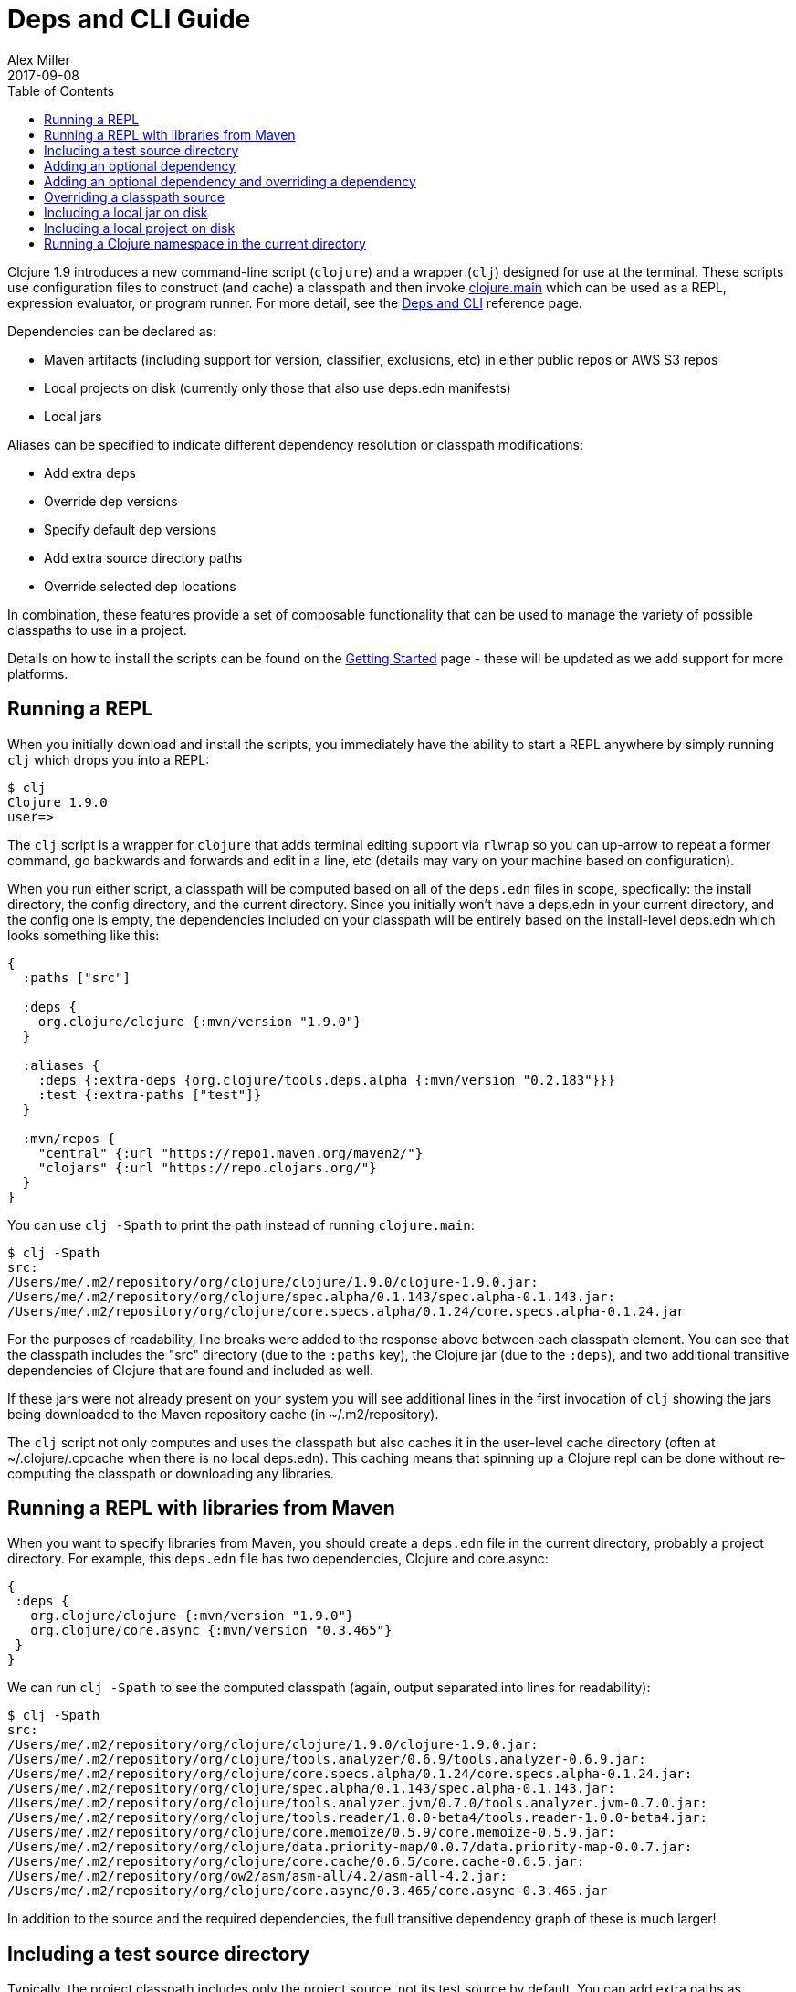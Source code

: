 = Deps and CLI Guide
Alex Miller
2017-09-08
:type: guides
:toc: macro
:icons: font

ifdef::env-github,env-browser[:outfilesuffix: .adoc]

toc::[]

Clojure 1.9 introduces a new command-line script (`clojure`) and a wrapper (`clj`) designed for use at the terminal. These scripts use configuration files to construct (and cache) a classpath and then invoke <<xref/../../reference/repl_and_main#,clojure.main>> which can be used as a REPL, expression evaluator, or program runner. For more detail, see the <<xref/../../reference/deps_and_cli#,Deps and CLI>> reference page.

Dependencies can be declared as:

* Maven artifacts (including support for version, classifier, exclusions, etc) in either public repos or AWS S3 repos
* Local projects on disk (currently only those that also use deps.edn manifests)
* Local jars

Aliases can be specified to indicate different dependency resolution or classpath modifications:

* Add extra deps
* Override dep versions
* Specify default dep versions
* Add extra source directory paths
* Override selected dep locations

In combination, these features provide a set of composable functionality that can be used to manage the variety of possible classpaths to use in a project.

Details on how to install the scripts can be found on the <<getting_started#,Getting Started>> page - these will be updated as we add support for more platforms.

== Running a REPL

When you initially download and install the scripts, you immediately have the ability to start a REPL anywhere by simply running `clj` which drops you into a REPL:

[source,shell]
----
$ clj
Clojure 1.9.0
user=>
----

The `clj` script is a wrapper for `clojure` that adds terminal editing support via `rlwrap` so you can up-arrow to repeat a former command, go backwards and forwards and edit in a line, etc (details may vary on your machine based on configuration).

When you run either script, a classpath will be computed based on all of the `deps.edn` files in scope, specfically: the install directory, the config directory, and the current directory. Since you initially won't have a deps.edn in your current directory, and the config one is empty, the dependencies included on your classpath will be entirely based on the install-level deps.edn which looks something like this:

[source,clojure]
----
{
  :paths ["src"]

  :deps {
    org.clojure/clojure {:mvn/version "1.9.0"}
  }

  :aliases {
    :deps {:extra-deps {org.clojure/tools.deps.alpha {:mvn/version "0.2.183"}}}
    :test {:extra-paths ["test"]}
  }

  :mvn/repos {
    "central" {:url "https://repo1.maven.org/maven2/"}
    "clojars" {:url "https://repo.clojars.org/"}
  }
}
----

You can use `clj -Spath` to print the path instead of running `clojure.main`:

[source,shell]
----
$ clj -Spath
src:
/Users/me/.m2/repository/org/clojure/clojure/1.9.0/clojure-1.9.0.jar:
/Users/me/.m2/repository/org/clojure/spec.alpha/0.1.143/spec.alpha-0.1.143.jar:
/Users/me/.m2/repository/org/clojure/core.specs.alpha/0.1.24/core.specs.alpha-0.1.24.jar
----

For the purposes of readability, line breaks were added to the response above between each classpath element. You can see that the classpath includes the "src" directory (due to the `:paths` key), the Clojure jar (due to the `:deps`), and two additional transitive dependencies of Clojure that are found and included as well.

If these jars were not already present on your system you will see additional lines in the first invocation of `clj` showing the jars being downloaded to the Maven repository cache (in ~/.m2/repository).

The `clj` script not only computes and uses the classpath but also caches it in the user-level cache directory (often at ~/.clojure/.cpcache when there is no local deps.edn). This caching means that spinning up a Clojure repl can be done without re-computing the classpath or downloading any libraries.

== Running a REPL with libraries from Maven

When you want to specify libraries from Maven, you should create a `deps.edn` file in the current directory, probably a project directory. For example, this `deps.edn` file has two dependencies, Clojure and core.async:

[source,clojure]
----
{
 :deps {
   org.clojure/clojure {:mvn/version "1.9.0"}
   org.clojure/core.async {:mvn/version "0.3.465"}
 }
}
----

We can run `clj -Spath` to see the computed classpath (again, output separated into lines for readability):

[clojure,shell]
----
$ clj -Spath
src:
/Users/me/.m2/repository/org/clojure/clojure/1.9.0/clojure-1.9.0.jar:
/Users/me/.m2/repository/org/clojure/tools.analyzer/0.6.9/tools.analyzer-0.6.9.jar:
/Users/me/.m2/repository/org/clojure/core.specs.alpha/0.1.24/core.specs.alpha-0.1.24.jar:
/Users/me/.m2/repository/org/clojure/spec.alpha/0.1.143/spec.alpha-0.1.143.jar:
/Users/me/.m2/repository/org/clojure/tools.analyzer.jvm/0.7.0/tools.analyzer.jvm-0.7.0.jar:
/Users/me/.m2/repository/org/clojure/tools.reader/1.0.0-beta4/tools.reader-1.0.0-beta4.jar:
/Users/me/.m2/repository/org/clojure/core.memoize/0.5.9/core.memoize-0.5.9.jar:
/Users/me/.m2/repository/org/clojure/data.priority-map/0.0.7/data.priority-map-0.0.7.jar:
/Users/me/.m2/repository/org/clojure/core.cache/0.6.5/core.cache-0.6.5.jar:
/Users/me/.m2/repository/org/ow2/asm/asm-all/4.2/asm-all-4.2.jar:
/Users/me/.m2/repository/org/clojure/core.async/0.3.465/core.async-0.3.465.jar
----

In addition to the source and the required dependencies, the full transitive dependency graph of these is much larger!

== Including a test source directory

Typically, the project classpath includes only the project source, not its test source by default. You can add extra paths as modifications to the primary classpath in the make-classpath step of the classpath construction. To do so, add an alias `:test` that includes the extra relative source path `"test"`:

[source,clojure]
----
{
 :deps {
   org.clojure/clojure {:mvn/version "1.9.0"}
   org.clojure/core.async {:mvn/version "0.3.465"}
 }
 :aliases {
   :test {:extra-paths ["test"]}
 }
}
----

Apply that classpath modification and examine the modified classpath by invoking `clj -C:test -Spath`:

[source,shell]
----
$ clj -C:test -Spath
src:
test:
/Users/me/.m2/repository/org/clojure/clojure/1.9.0/clojure-1.9.0.jar:
/Users/me/.m2/repository/org/clojure/tools.analyzer/0.6.9/tools.analyzer-0.6.9.jar:
... same as before
----

Note that the test dir is now included in the classpath.

== Adding an optional dependency

Aliases in the `deps.edn` file can also be used to add optional dependencies that affect the classpath:

[source,clojure]
----
{
 :deps {
   org.clojure/clojure {:mvn/version "1.8.0"}
 }
 :aliases {
   :bench {:extra-deps {criterium {:mvn/version "0.4.4"}}}
 }
}
----

Here the `:bench` alias is used to add an extra dependency, namely the criterium benchmarking library.

You can add this dependency to your classpath by adding the `:bench` alias to modify the dependency resolution: `clj -R:bench`.

== Adding an optional dependency and overriding a dependency

You can use multiple aliases in combination. For example this `deps.edn` file defines two aliases - `:1.9` to force the use of a particular Clojure version and `:bench` to add an extra dependency:

[source,clojure]
----
{
 :deps {
   org.clojure/clojure {:mvn/version "1.8.0"}
 }
 :aliases {
   :1.9 {:override-deps {org.clojure/clojure {:mvn/version "1.9.0"}}}
   :bench {:extra-deps {criterium {:mvn/version "0.4.4"}}}
 }
}
----

Activate both aliases as follows: `clj -R:bench:1.9`

== Overriding a classpath source

After dependency resolution, the classpath is constructed. You can modify this step to choose a different source for an artifact by using `:classpath-overrides`:

[source,clojure]
----
{
 :deps {
   org.clojure/clojure {:mvn/version "1.8.0"}
 }
 :aliases {
   :1.9 {:override-deps {org.clojure/clojure {:mvn/version "1.9.0"}}}
   :dev {:classpath-overrides {org.clojure/clojure "/Users/me/code/clojure/target/classes"}}
 }
}
----

The `:1.9` alias is a dependency resolution modification and the `:dev` alias is a classpath modification. Use them both together with: `clj -R:1.9 -C:dev`

== Including a local jar on disk

Occasionally you may need to refer directly to a jar on disk that is not present in a Maven repository. One common example is a database driver jar that is not distributed via Maven.

Specify local jar dependencies with a coordinate which includes a `:local/root` key. The local artifact provider will detect that this refers to a specific file.

[source,clojure]
----
{
 :deps {
   org.clojure/clojure {:mvn/version "1.9.0-beta2"}
   oracle/driver {:local/root "/path/to/oracle/driver.jar"}
 }
}
----

== Including a local project on disk

You can also refer to local projects that have not been published to any Maven repository or built into a jar. This can be used to create a network of projects that are still in development.

In this case you refer to the local root directory rather than a particular file. The local artifact provider will automatically detect the manifest file (deps.edn) in that directory and use it to determine the project's dependencies, which may either be local or Maven-based:

[source,clojure]
----
{
 :deps {
   org.clojure/clojure {:mvn/version "1.9.0-beta2"}
   my.company/sibling-project {:local/root "/path/to/project"}
 }
}
----

Support for other manifest file types (pom.xml, project.clj, etc) are future possible extensions.

== Running a Clojure namespace in the current directory

When you invoke `clojure` or `clj`, the classpath is built and `clojure.main` is invoked. `clojure.main` has support for loading a namespace and invoking it's `-main` function with arguments:

`clojure -m my.app 1 2 3`